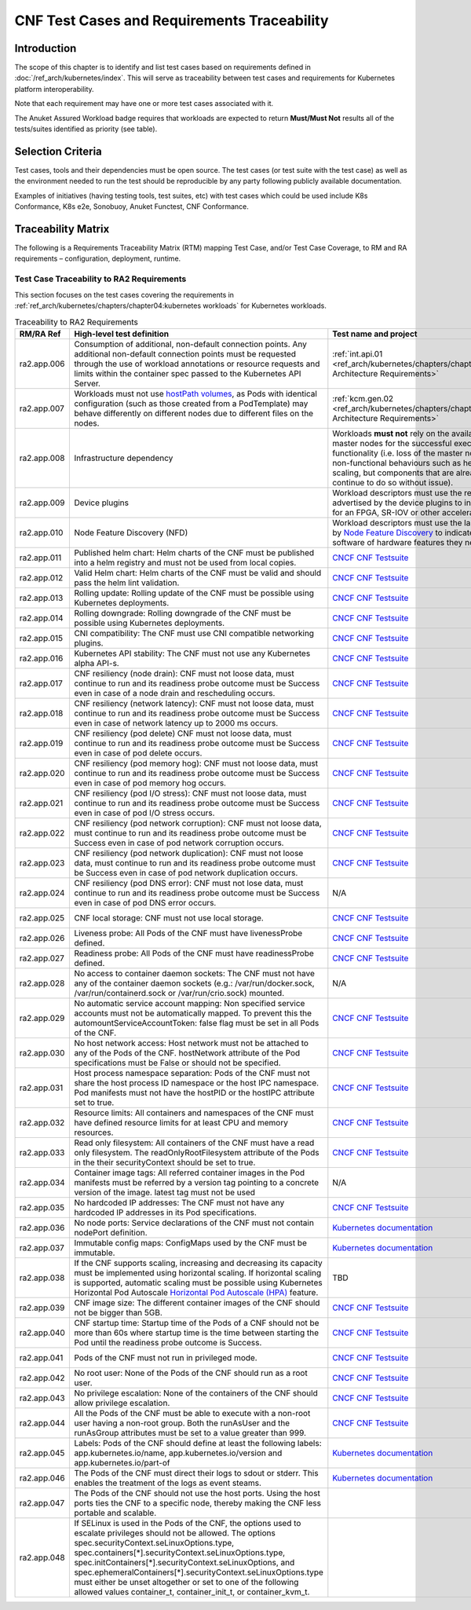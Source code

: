 CNF Test Cases and Requirements Traceability
============================================

Introduction
------------

The scope of this chapter is to identify and list test cases based on
requirements defined in :doc:`/ref_arch/kubernetes/index`.
This will serve as traceability between test cases and requirements for
Kubernetes platform interoperability.

Note that each requirement may have one or more test cases associated
with it.

The Anuket Assured Workload badge requires that workloads are expected
to return **Must/Must Not** results all of the tests/suites identified
as priority (see table).

Selection Criteria
------------------

Test cases, tools and their dependencies must be open source. The test
cases (or test suite with the test case) as well as the environment
needed to run the test should be reproducible by any party following
publicly available documentation.

Examples of initiatives (having testing tools, test suites, etc) with
test cases which could be used include K8s Conformance, K8s e2e,
Sonobuoy, Anuket Functest, CNF Conformance.

Traceability Matrix
-------------------

The following is a Requirements Traceability Matrix (RTM) mapping Test
Case, and/or Test Case Coverage, to RM and RA requirements –
configuration, deployment, runtime.

Test Case Traceability to RA2 Requirements
~~~~~~~~~~~~~~~~~~~~~~~~~~~~~~~~~~~~~~~~~~

This section focuses on the test cases covering the requirements in
:ref:`ref_arch/kubernetes/chapters/chapter04:kubernetes workloads`
for Kubernetes workloads.

.. list-table:: Traceability to RA2 Requirements
   :widths: 35 35 30 30
   :header-rows: 1

   * - RM/RA Ref
     - High-level test definition
     - Test name and project
     - Priority
   * - ra2.app.006
     - Consumption of additional, non-default connection points.
       Any additional non-default connection points must be requested
       through the use of workload annotations
       or resource requests and limits within the container spec passed to the
       Kubernetes API Server.
     - :ref:`int.api.01 <ref_arch/kubernetes/chapters/chapter02:Kubernetes Architecture Requirements>`
     - Must
   * - ra2.app.007
     - Workloads must not use `hostPath volumes <https://kubernetes.io/docs/concepts/storage/volumes/#hostpath>`__, as
       Pods with identical configuration (such as those created from a PodTemplate) may behave differently on different
       nodes due to different files on the nodes.
     - :ref:`kcm.gen.02 <ref_arch/kubernetes/chapters/chapter02:Kubernetes Architecture Requirements>`
     - Must
   * - ra2.app.008
     - Infrastructure dependency
     - Workloads **must not** rely on the availability of the master nodes for
       the successful execution of their functionality (i.e. loss of the
       master nodes may affect non-functional behaviours such as healing and
       scaling, but components that are already running will continue to do so
       without issue).
     - Must (Not)
   * - ra2.app.009
     - Device plugins
     - Workload descriptors must use the resources advertised by the device
       plugins to indicate their need for an FPGA, SR-IOV or other
       acceleration device.
     - Must
   * - ra2.app.010
     - Node Feature Discovery (NFD)
     - Workload descriptors must use the labels advertised by
       `Node Feature Discovery
       <https://kubernetes-sigs.github.io/node-feature-discovery/stable/get-started/index.html>`__
       to indicate which node software of hardware features they need.
     - Must
   * - ra2.app.011
     - Published helm chart:  Helm charts of the CNF must be published into a
       helm registry and must not be used from local copies.
     - `CNCF CNF Testsuite <https://github.com/cncf/cnf-testsuite/blob/main/RATIONALE.md#test-if-the-helm-chart-is-published-helm_chart_published>`__
     - Should
   * - ra2.app.012
     - Valid Helm chart:  Helm charts of the CNF must be valid and should pass
       the helm lint validation.
     - `CNCF CNF Testsuite
       <https://github.com/cncf/cnf-testsuite/blob/main/RATIONALE.md#test-if-the-helm-chart-is-valid-helm_chart_valid>`__
     - Should
   * - ra2.app.013
     - Rolling update: Rolling update of the CNF must be possible using
       Kubernetes deployments.
     - `CNCF CNF Testsuite <https://github.com/cncf/cnf-testsuite/blob/main/RATIONALE.md#to-test-if-the-cnf-can-perform-a-rolling-update-rolling_update>`__
     - Must
   * - ra2.app.014
     - Rolling downgrade: Rolling downgrade of the CNF must be possible using
       Kubernetes deployments.
     - `CNCF CNF Testsuite <https://github.com/cncf/cnf-testsuite/blob/main/RATIONALE.md#to-check-if-a-cnf-version-can-be-downgraded-through-a-rolling_downgrade-rolling_downgrade>`__
     - Must
   * - ra2.app.015
     - CNI compatibility: The CNF must use CNI compatible networking plugins.
     - `CNCF CNF Testsuite <https://github.com/cncf/cnf-testsuite/blob/main/RATIONALE.md#to-check-if-the-cnf-is-compatible-with-different-cnis-cni_compatibility>`__
     - Must
   * - ra2.app.016
     - Kubernetes API stability: The CNF must not use any Kubernetes alpha
       API-s.
     - `CNCF CNF Testsuite <https://github.com/cncf/cnf-testsuite/blob/main/RATIONALE.md#poc-to-check-if-a-cnf-uses-kubernetes-alpha-apis-alpha_k8s_apis-alpha_k8s_apis>`__
     - Must (Not)
   * - ra2.app.017
     - CNF resiliency (node drain): CNF must not loose data, must continue to
       run and its readiness probe outcome must be Success even in case of a
       node drain and rescheduling occurs.
     - `CNCF CNF Testsuite <https://github.com/cncf/cnf-testsuite/blob/main/RATIONALE.md#test-if-the-cnf-crashes-when-no
       de-drain-occurs-node_drain>`__
     - Must (Not)
   * - ra2.app.018
     - CNF resiliency (network latency): CNF must not loose data, must
       continue to run and its readiness probe outcome must be Success even
       in case of network latency up to 2000 ms occurs.
     - `CNCF CNF Testsuite <https://github.com/cncf/cnf-testsuite/blob/main/RATIONALE.md#test-if-the-cnf-crashes-when-network-latency-occurs-pod_network_latency>`__
     - Must (Not)
   * - ra2.app.019
     - CNF resiliency (pod delete) CNF must not loose data, must continue to
       run and its readiness probe outcome must be Success even in case of pod
       delete occurs.
     - `CNCF CNF Testsuite <https://github.com/cncf/cnf-testsuite/blob/main/RATIONALE.md#test-if-the-cnf-crashes-when-disk-fill-occurs-disk_fill>`__
     - Must (not)
   * - ra2.app.020
     - CNF resiliency (pod memory hog): CNF must not loose data, must continue
       to run and its readiness probe outcome must be Success even in case of
       pod memory hog occurs.
     - `CNCF CNF Testsuite <https://github.com/cncf/cnf-testsuite/blob/main/RATIONALE.md#test-if-the-cnf-crashes-when-pod-memory-hog-occurs-pod_memory_hog>`__
     - Must (Not)
   * - ra2.app.021
     - CNF resiliency (pod I/O stress): CNF must not loose data, must continue
       to run and its readiness probe outcome must be Success even in case of
       pod I/O stress occurs.
     - `CNCF CNF Testsuite <https://github.com/cncf/cnf-testsuite/blob/main/RATIONALE.md#test-if-the-cnf-crashes-when-pod-io-stress-occurs-pod_io_stress>`__
     - Must (Not)
   * - ra2.app.022
     - CNF resiliency (pod network corruption): CNF must not loose data, must
       continue to run and its readiness probe outcome must be Success even in
       case of pod network corruption occurs.
     - `CNCF CNF Testsuite <https://github.com/cncf/cnf-testsuite/blob/main/RATIONALE.md#test-if-the-cnf-crashes-when-po
       d-network-corruption-occurs-pod_network_corruptio  n>`__
     - Must (Not)
   * - ra2.app.023
     - CNF resiliency (pod network duplication):  CNF must not loose data,
       must continue to run and its readiness probe outcome must be Success
       even in case of pod network duplication occurs.
     - `CNCF CNF Testsuite <https://github.com/cncf/cnf-testsuite/blob/main/RATIONALE.md#test-if-the-cnf-crashes-when-pod-network-duplication-occurs-pod_network_duplication>`__
     - Must (Not)
   * - ra2.app.024
     - CNF resiliency (pod DNS error): CNF must not lose data, must continue
       to run and its readiness probe outcome must be Success even in case of
       pod DNS error occurs.
     - N/A
     - Must (Not)
   * - ra2.app.025
     - CNF local storage: CNF must not use local storage.
     - `CNCF CNF Testsuite <https://github.com/cncf/cnf-testsuite/blob/main/RATIONALE.md#to-test-if-the-cnf-uses-local-s
       torage-no_local_volume_configuration>`__
     - Must (Not)
   * - ra2.app.026
     - Liveness probe: All Pods of the CNF must have livenessProbe defined.
     - `CNCF CNF Testsuite <https://github.com/cncf/cnf-testsuite/blob/main/RATIONALE.md#to-test-if-there-is-a-liveness-entry-in-the-helm-chart-liveness>`__
     - Must
   * - ra2.app.027
     - Readiness probe: All Pods of the CNF must have readinessProbe defined.
     - `CNCF CNF Testsuite <https://github.com/cncf/cnf-testsuite/blob/main/RATIONALE.md#to-test-if-there-is-a-readiness-entry-in-the-helm-chart-readiness>`__
     - Must
   * - ra2.app.028
     - No access to container daemon sockets: The CNF must not have any of the
       container daemon sockets (e.g.: /var/run/docker.sock,
       /var/run/containerd.sock or /var/run/crio.sock) mounted.
     - N/A
     - Must (Not)
   * - ra2.app.029
     - No automatic service account mapping: Non specified service accounts
       must not be automatically mapped. To prevent this the
       automountServiceAccountToken: false flag must be set in all Pods of the
       CNF.
     - `CNCF CNF Testsuite <https://github.com/cncf/cnf-testsuite/blob/main/RATIONALE.md#to-check-if-there-are-service-accounts-that-are-automatically-mapped-application_credentials>`__
     - Must (Not)
   * - ra2.app.030
     - No host network access: Host network must not be attached to any of the
       Pods of the CNF. hostNetwork attribute of the Pod specifications
       must be False or should not be specified.
     - `CNCF CNF Testsuite <https://github.com/cncf/cnf-testsuite/blob/main/RATIONALE.md#to-check-if-there-is-a-host-network-attached-to-a-pod-host_network>`__
     - Must (Not)
   * - ra2.app.031
     - Host process namespace separation: Pods of the CNF must not share the
       host process ID namespace or the host IPC namespace. Pod manifests must
       not have the hostPID or the hostIPC attribute set to true.
     - `CNCF CNF Testsuite <https://github.com/cncf/cnf-testsuite/blob/main/RATIONALE.md#to-check-if-containers-are-running-with-hostpid-or-hostipc-privileges-host_pid_ipc_privileges>`__
     - Must (Not)
   * - ra2.app.032
     - Resource limits: All containers and namespaces of the CNF must have
       defined resource limits for at least CPU and memory resources.
     - `CNCF CNF Testsuite <https://github.com/cncf/cnf-testsuite/blob/main/RATIONALE.md#to-check-if-containers-have-resource-limits-defined-resource_policies>`__
     - Must
   * - ra2.app.033
     - Read only filesystem: All containers of the CNF must have a read only
       filesystem. The readOnlyRootFilesystem attribute of the Pods in
       the their securityContext should be set to true.
     - `CNCF CNF Testsuite <https://github.com/cncf/cnf-testsuite/blob/main/RATIONALE.md#to-check-if-containers-have-immutable-file-systems-immutable_file_systems>`__
     - Must
   * - ra2.app.034
     - Container image tags: All referred container images in the Pod
       manifests must be referred by a version tag pointing to a concrete
       version of the image. latest tag must not be used
     - N/A
     - Must
   * - ra2.app.035
     - No hardcoded IP addresses: The CNF must not have any hardcoded IP
       addresses in its Pod specifications.
     - `CNCF CNF Testsuite <https://github.com/cncf/cnf-testsuite/blob/main/RATIONALE.md#to-test-if-there-are-any-non-declarative-hardcoded-ip-addresses-or-subnet-masks-in-the-k8s-runtime-configuration>`__
     - Must (Not)
   * - ra2.app.036
     - No node ports: Service declarations of the CNF must not contain
       nodePort definition.
     - `Kubernetes documentation <https://kubernetes.io/docs/concepts/services-networking/service/>`__
     - Must (Not)
   * - ra2.app.037
     - Immutable config maps: ConfigMaps used by the CNF must be immutable.
     - `Kubernetes documentation <https://kubernetes.io/docs/concepts/configuration/configmap/#configmap-immutable>`__
     - Must
   * - ra2.app.038
     - If the CNF supports scaling, increasing and decreasing its capacity must be implemented using horizontal scaling.
       If horizontal scaling is supported, automatic scaling must be possible using Kubernetes Horizontal Pod Autoscale
       `Horizontal Pod Autoscale (HPA) <https://kubernetes.io/docs/tasks/run-application/horizontal-pod-autoscale/>`__
       feature.
     - TBD
     - Must
   * - ra2.app.039
     - CNF image size: The different container images of the CNF should not be
       bigger than 5GB.
     - `CNCF CNF Testsuite <https://github.com/cncf/cnf-testsuite/blob/main/RATIONALE.md#to-check-if-the-cnf-has-a-reasonable-image-size-reasonable_image_size>`__
     - Should (Not)
   * - ra2.app.040
     - CNF startup time: Startup time of the Pods of a CNF should not be more
       than 60s where startup time is the time between starting the
       Pod until the readiness probe outcome is Success.
     - `CNCF CNF Testsuite <https://github.com/cncf/cnf-testsuite/blob/main/RATIONALE.md#to-check-if-the-cnf-have-a-reasonable-startup-time-reasonable_startup_time>`__
     - Should (Not)
   * - ra2.app.041
     - Pods of the CNF must not run in privileged mode.
     - `CNCF CNF Testsuite <https://github.com/cncf/cnf-testsuite/blob/main/RATIONALE.md#to-check-if-there-are-any-privileged-containers-kubscape-version-privileged_containers>`__
     - Must (Not)
   * - ra2.app.042
     - No root user: None of the Pods of the CNF should run as a root user.
     - `CNCF CNF Testsuite <https://github.com/cncf/cnf-testsuite/blob/main/RATIONALE.md#to-check-if-any-containers-are-running-as-a-root-user-checks-the-user-outside-the-container-that-is-running-dockerd-non_root_user>`__
     - Should (Not)
   * - ra2.app.043
     - No privilege escalation: None of the containers of the CNF should allow
       privilege escalation.
     - `CNCF CNF Testsuite <https://github.com/cncf/cnf-testsuite/blob/main/RATIONALE.md#to-check-if-there-are-any-privi
       leged-containers-kubscape-version-privileged_containers>`__
     - Should (Not)
   * - ra2.app.044
     - All the Pods of the CNF must be able to execute with a non-root user having a non-root group. Both the
       runAsUser and the runAsGroup attributes must be set to a value greater than 999.
     - `CNCF CNF Testsuite <https://github.com/cncf/cnf-testsuite/blob/main/RATIONALE.md#to-check-if-containers-are-running-with-non-root-user-with-non-root-membership-non_root_containers>`__
     - Must
   * - ra2.app.045
     - Labels: Pods of the CNF should define at least the following labels:
       app.kubernetes.io/name, app.kubernetes.io/version
       and app.kubernetes.io/part-of
     - `Kubernetes documentation <https://kubernetes.io/docs/concepts/overview/working-with-objects/common-labels/>`__
     - Should
   * - ra2.app.046
     - The Pods of the CNF must direct their logs to sdout or stderr. This enables the treatment of the logs as event
       steams.
     - `Kubernetes documentation <https://kubernetes.io/docs/concepts/overview/working-with-objects/common-labels/>`__
     - Must
   * - ra2.app.047
     - The Pods of the CNF should not use the host ports. Using the host ports ties the CNF to a specific node, thereby
       making the CNF less portable and scalable.
     -
     - Must
   * - ra2.app.048
     - If SELinux is used in the Pods of the CNF, the options used to escalate privileges should not be allowed. The
       options spec.securityContext.seLinuxOptions.type, spec.containers[*].securityContext.seLinuxOptions.type,
       spec.initContainers[*].securityContext.seLinuxOptions, and
       spec.ephemeralContainers[*].securityContext.seLinuxOptions.type must either be unset altogether or set to one of
       the following allowed values container_t, container_init_t, or container_kvm_t.
     -
     - Must
